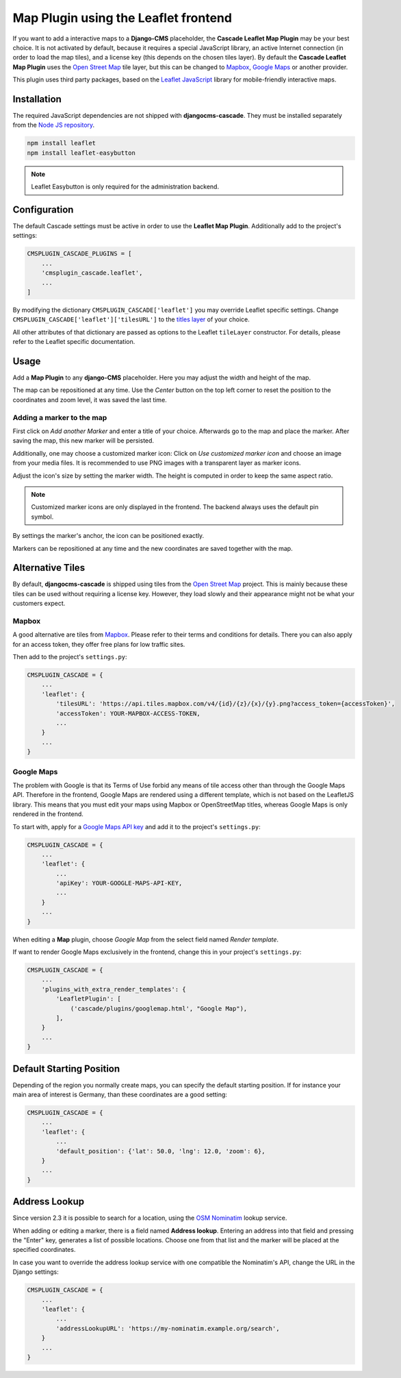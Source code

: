 =====================================
Map Plugin using the Leaflet frontend
=====================================

If you want to add a interactive maps to a **Django-CMS** placeholder, the **Cascade Leaflet Map
Plugin** may be your best choice. It is not activated by default, because it requires a special
JavaScript library, an active Internet connection (in order to load the map tiles), and a license
key (this depends on the chosen tiles layer). By default the **Cascade Leaflet Map Plugin** uses
the `Open Street Map`_ tile layer, but this can be changed to Mapbox_, `Google Maps`_ or another
provider.

This plugin uses third party packages, based on the `Leaflet JavaScript`_ library for mobile-friendly
interactive maps.

.. _Open Street Map: http://www.openstreetmap.org/
.. _Mapbox: https://www.mapbox.com/
.. _Google Maps: https://developers.google.com/maps/
.. _Leaflet JavaScript: http://leafletjs.com/


Installation
============

The required JavaScript dependencies are not shipped with **djangocms-cascade**. They must be
installed separately from the `Node JS repository`_.

.. code-block:: shell

	npm install leaflet
	npm install leaflet-easybutton

.. note:: Leaflet Easybutton is only required for the administration backend.

.. _Node JS repository: https://www.npmjs.com/


Configuration
=============

The default Cascade settings must be active in order to use the **Leaflet Map Plugin**. Additionally
add to the project's settings:

.. code-block:: python

	CMSPLUGIN_CASCADE_PLUGINS = [
	    ...
	    'cmsplugin_cascade.leaflet',
	    ...
	]

By modifying the dictionary ``CMSPLUGIN_CASCADE['leaflet']`` you may override Leaflet specific
settings. Change ``CMSPLUGIN_CASCADE['leaflet']['tilesURL']`` to the `titles layer`_ of your choice.

All other attributes of that dictionary are passed as options to the Leaflet ``tileLayer``
constructor. For details, please refer to the Leaflet specific documentation.

.. _titles layer: http://leafletjs.com/reference-1.0.3.html#tilelayer


Usage
=====

Add a **Map Plugin** to any **django-CMS** placeholder. Here you may adjust the width and height of
the map.

The map can be repositioned at any time. Use the *Center* button on the top left corner to reset the
position to the coordinates and zoom level, it was saved the last time.


Adding a marker to the map
--------------------------

First click on *Add another Marker* and enter a title of your choice. Afterwards go to the map and
place the marker. After saving the map, this new marker will be persisted.

Additionally, one may choose a customized marker icon: Click on *Use customized marker icon* and
choose an image from your media files. It is recommended to use PNG images with a transparent layer
as marker icons.

Adjust the icon's size by setting the marker width. The height is computed in order to keep the same
aspect ratio.

.. note:: Customized marker icons are only displayed in the frontend. The backend always uses the
	default pin symbol.

By settings the marker's anchor, the icon can be positioned exactly.

Markers can be repositioned at any time and the new coordinates are saved together with the map.


Alternative Tiles
=================

By default, **djangocms-cascade** is shipped using tiles from the `Open Street Map`_ project.
This is mainly because these tiles can be used without requiring a license key. However, they load
slowly and their appearance might not be what your customers expect.


Mapbox
------

A good alternative are tiles from Mapbox_. Please refer to their terms and conditions for details.
There you can also apply for an access token, they offer free plans for low traffic sites.

Then add to the project's ``settings.py``:

.. code-block:: python

	CMSPLUGIN_CASCADE = {
	    ...
	    'leaflet': {
	        'tilesURL': 'https://api.tiles.mapbox.com/v4/{id}/{z}/{x}/{y}.png?access_token={accessToken}',
	        'accessToken': YOUR-MAPBOX-ACCESS-TOKEN,
	        ...
	    }
	    ...
	}


Google Maps
-----------

The problem with Google is that its Terms of Use forbid any means of tile access other than through
the Google Maps API. Therefore in the frontend, Google Maps are rendered using a different template,
which is not based on the LeafletJS library. This means that you must edit your maps using Mapbox or
OpenStreetMap titles, whereas Google Maps is only rendered in the frontend.

To start with, apply for a `Google Maps API key`_ and add it to the project's ``settings.py``:

.. code-block:: python

	CMSPLUGIN_CASCADE = {
	    ...
	    'leaflet': {
	        ...
	        'apiKey': YOUR-GOOGLE-MAPS-API-KEY,
	        ...
	    }
	    ...
	}

When editing a **Map** plugin, choose *Google Map* from the select field named *Render template*.

If want to render Google Maps exclusively in the frontend, change this in your project's
``settings.py``:

.. code-block:: python

	CMSPLUGIN_CASCADE = {
	    ...
	    'plugins_with_extra_render_templates': {
	        'LeafletPlugin': [
	            ('cascade/plugins/googlemap.html', "Google Map"),
	        ],
	    }
	    ...
	}

.. _Google Maps API key: https://developers.google.com/maps/documentation/javascript/get-api-key


Default Starting Position
=========================

Depending of the region you normally create maps, you can specify the default starting position. If for instance
your main area of interest is Germany, than these coordinates are a good setting:

.. code-block:: python

	CMSPLUGIN_CASCADE = {
	    ...
	    'leaflet': {
	        ...
	        'default_position': {'lat': 50.0, 'lng': 12.0, 'zoom': 6},
	    }
	    ...
	}


Address Lookup
==============

Since version 2.3 it is possible to search for a location, using the `OSM Nominatim`_ lookup
service.

.. _OSM Nominatim: https://nominatim.org/

When adding or editing a marker, there is a field named **Address lookup**. Entering an address
into that field and pressing the "Enter" key, generates a list of possible locations. Choose one
from that list and the marker will be placed at the specified coordinates.

In case you want to override the address lookup service with one compatible the Nominatim's API,
change the URL in the Django settings:

.. code-block:: python

	CMSPLUGIN_CASCADE = {
	    ...
	    'leaflet': {
	        ...
	        'addressLookupURL': 'https://my-nominatim.example.org/search',
	    }
	    ...
	}
